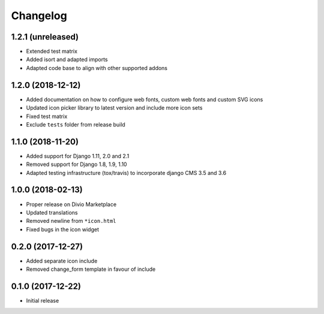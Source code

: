 =========
Changelog
=========


1.2.1 (unreleased)
==================

* Extended test matrix
* Added isort and adapted imports
* Adapted code base to align with other supported addons


1.2.0 (2018-12-12)
==================

* Added documentation on how to configure web fonts, custom web fonts and
  custom SVG icons
* Updated icon picker library to latest version and include more icon sets
* Fixed test matrix
* Exclude ``tests`` folder from release build


1.1.0 (2018-11-20)
==================

* Added support for Django 1.11, 2.0 and 2.1
* Removed support for Django 1.8, 1.9, 1.10
* Adapted testing infrastructure (tox/travis) to incorporate
  django CMS 3.5 and 3.6


1.0.0 (2018-02-13)
==================

* Proper release on Divio Marketplace
* Updated translations
* Removed newline from ``*icon.html``
* Fixed bugs in the icon widget


0.2.0 (2017-12-27)
==================

* Added separate icon include
* Removed change_form template in favour of include


0.1.0 (2017-12-22)
==================

* Initial release
